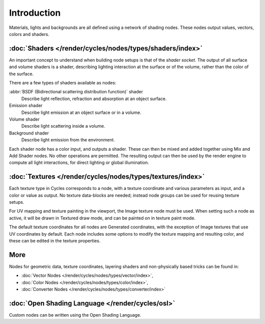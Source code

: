 
************
Introduction
************

Materials, lights and backgrounds are all defined using a network of shading nodes.
These nodes output values, vectors, colors and shaders.


:doc:`Shaders </render/cycles/nodes/types/shaders/index>`
=========================================================

An important concept to understand when building node setups is 
that of the *shader socket*. The output of all surface and 
volume shaders is a shader, describing lighting interaction at the surface or of the volume,
rather than the color of the surface.

There are a few types of shaders available as nodes:


:abbr:`BSDF (Bidirectional scattering distribution function)` shader 
   Describe light reflection, refraction and absorption at an object surface.
Emission shader
   Describe light emission at an object surface or in a volume.
Volume shader
   Describe light scattering inside a volume.
Background shader
   Describe light emission from the environment.

Each shader node has a color input, and outputs a shader.
These can then be mixed and added together using Mix and Add Shader nodes.
No other operations are permitted.
The resulting output can then be used by the render engine to compute all light interactions,
for direct lighting or global illumination.


:doc:`Textures </render/cycles/nodes/types/textures/index>`
===========================================================

Each texture type in Cycles corresponds to a node,
with a texture coordinate and various parameters as input, and a color or value as output.
No texture data-blocks are needed; instead node groups can be used for reusing texture setups.

For UV mapping and texture painting in the viewport, the Image texture node must be used.
When setting such a node as active, it will be drawn in Textured draw mode,
and can be painted on in texture paint mode.

The default texture coordinates for all nodes are Generated coordinates,
with the exception of Image textures that use UV coordinates by default.
Each node includes some options to modify the texture mapping and resulting color,
and these can be edited in the texture properties.


More
====

Nodes for geometric data, texture coordinates,
layering shaders and non-physically based tricks can be found in:

- :doc:`Vector Nodes </render/cycles/nodes/types/vector/index>`,
- :doc:`Color Nodes </render/cycles/nodes/types/color/index>`,
- :doc:`Converter Nodes </render/cycles/nodes/types/converter/index>`

:doc:`Open Shading Language </render/cycles/osl>`
=================================================

Custom nodes can be written using the Open Shading Language.

